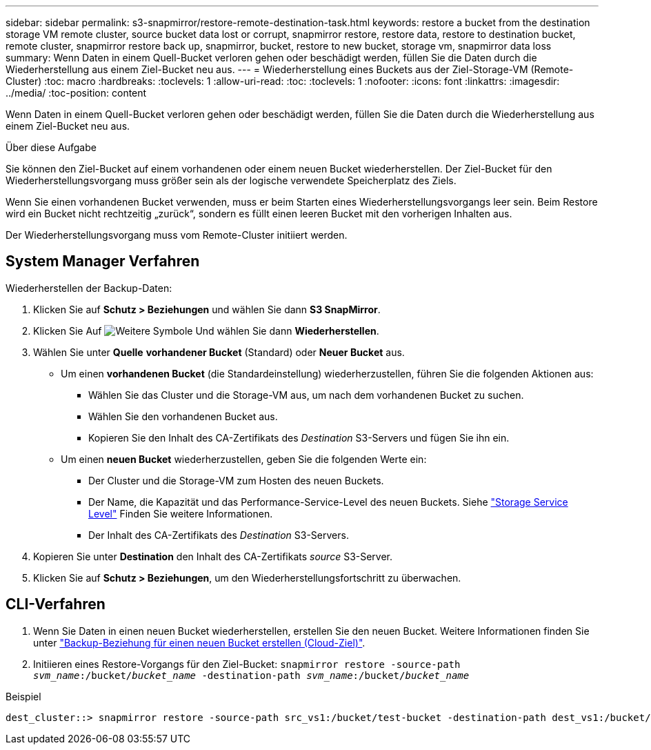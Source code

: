 ---
sidebar: sidebar 
permalink: s3-snapmirror/restore-remote-destination-task.html 
keywords: restore a bucket from the destination storage VM remote cluster, source bucket data lost or corrupt, snapmirror restore, restore data, restore to destination bucket, remote cluster, snapmirror restore back up, snapmirror, bucket, restore to new bucket, storage vm, snapmirror data loss 
summary: Wenn Daten in einem Quell-Bucket verloren gehen oder beschädigt werden, füllen Sie die Daten durch die Wiederherstellung aus einem Ziel-Bucket neu aus. 
---
= Wiederherstellung eines Buckets aus der Ziel-Storage-VM (Remote-Cluster)
:toc: macro
:hardbreaks:
:toclevels: 1
:allow-uri-read: 
:toc: 
:toclevels: 1
:nofooter: 
:icons: font
:linkattrs: 
:imagesdir: ../media/
:toc-position: content


[role="lead"]
Wenn Daten in einem Quell-Bucket verloren gehen oder beschädigt werden, füllen Sie die Daten durch die Wiederherstellung aus einem Ziel-Bucket neu aus.

.Über diese Aufgabe
Sie können den Ziel-Bucket auf einem vorhandenen oder einem neuen Bucket wiederherstellen. Der Ziel-Bucket für den Wiederherstellungsvorgang muss größer sein als der logische verwendete Speicherplatz des Ziels.

Wenn Sie einen vorhandenen Bucket verwenden, muss er beim Starten eines Wiederherstellungsvorgangs leer sein. Beim Restore wird ein Bucket nicht rechtzeitig „zurück“, sondern es füllt einen leeren Bucket mit den vorherigen Inhalten aus.

Der Wiederherstellungsvorgang muss vom Remote-Cluster initiiert werden.



== System Manager Verfahren

Wiederherstellen der Backup-Daten:

. Klicken Sie auf *Schutz > Beziehungen* und wählen Sie dann *S3 SnapMirror*.
. Klicken Sie Auf image:icon_kabob.gif["Weitere Symbole"] Und wählen Sie dann *Wiederherstellen*.
. Wählen Sie unter *Quelle* *vorhandener Bucket* (Standard) oder *Neuer Bucket* aus.
+
** Um einen *vorhandenen Bucket* (die Standardeinstellung) wiederherzustellen, führen Sie die folgenden Aktionen aus:
+
*** Wählen Sie das Cluster und die Storage-VM aus, um nach dem vorhandenen Bucket zu suchen.
*** Wählen Sie den vorhandenen Bucket aus.
*** Kopieren Sie den Inhalt des CA-Zertifikats des _Destination_ S3-Servers und fügen Sie ihn ein.


** Um einen *neuen Bucket* wiederherzustellen, geben Sie die folgenden Werte ein:
+
*** Der Cluster und die Storage-VM zum Hosten des neuen Buckets.
*** Der Name, die Kapazität und das Performance-Service-Level des neuen Buckets. Siehe link:../s3-config/storage-service-definitions-reference.html["Storage Service Level"] Finden Sie weitere Informationen.
*** Der Inhalt des CA-Zertifikats des _Destination_ S3-Servers.




. Kopieren Sie unter *Destination* den Inhalt des CA-Zertifikats _source_ S3-Server.
. Klicken Sie auf *Schutz > Beziehungen*, um den Wiederherstellungsfortschritt zu überwachen.




== CLI-Verfahren

. Wenn Sie Daten in einen neuen Bucket wiederherstellen, erstellen Sie den neuen Bucket. Weitere Informationen finden Sie unter link:create-cloud-backup-new-bucket-task.html["Backup-Beziehung für einen neuen Bucket erstellen (Cloud-Ziel)"].
. Initiieren eines Restore-Vorgangs für den Ziel-Bucket:
`snapmirror restore -source-path _svm_name_:/bucket/_bucket_name_  -destination-path _svm_name_:/bucket/_bucket_name_`


.Beispiel
[listing]
----
dest_cluster::> snapmirror restore -source-path src_vs1:/bucket/test-bucket -destination-path dest_vs1:/bucket/test-bucket-mirror
----